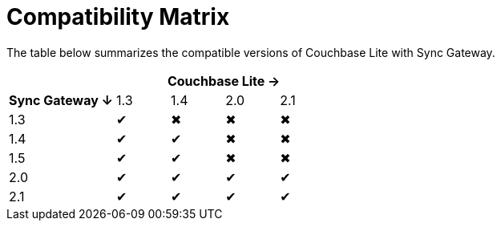 = Compatibility Matrix

The table below summarizes the compatible versions of Couchbase Lite with Sync Gateway.

[cols="2,1,1,1,1"]
|===
| 4+|Couchbase Lite →

h|Sync Gateway ↓
|1.3
|1.4
|2.0
|2.1

|1.3
|✔
|✖
|✖
|✖

|1.4
|✔
|✔
|✖
|✖

|1.5
|✔
|✔
|✖
|✖

|2.0
|✔
|✔
|✔
|✔

|2.1
|✔
|✔
|✔
|✔
|===
